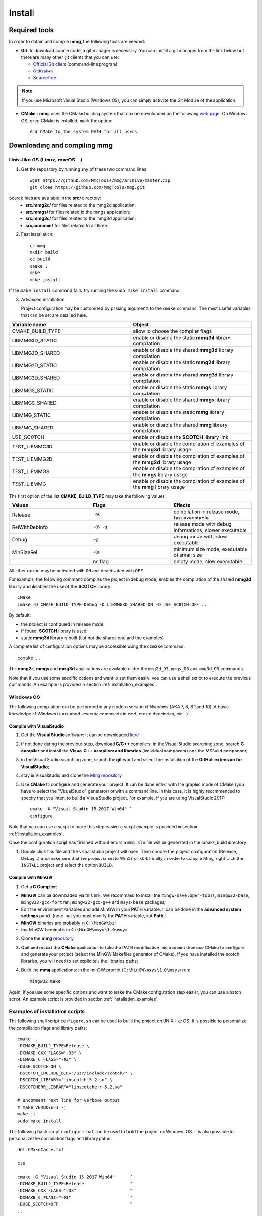 #######
Install
#######

**************
Required tools
**************

In order to obtain and compile **mmg**, the following tools are needed:

* **Git**: to download source code, a git manager is necessary. 
  You can install a git manager from the link below but there are many other git clients that you can use:
    
  * `Official Git client <https://git=scm.com/download>`_ (command-line program)
  * `GitKraken <https://www.gitkraken.com/>`_
  * `SourceTree <https://www.sourcetreeapp.com/>`_

.. note::

  if you use Microsoft Visual Studio (Windows OS), you can simply activate the Git Module of the application.

* **CMake** : **mmg** uses the CMake building system that can be downloaded on the
  following `web page <https://cmake.org/download/>`_. On Windows OS,
  once CMake is installed, mark the option:: 
        
    Add CMake to the system PATH for all users

*********************************
Downloading and compiling **mmg**
*********************************

Unix-like OS (Linux, macOS...)
##############################

1. Get the repository by running any of these two command lines::

    wget https://github.com/MmgTools/mmg/archive/master.zip
    git clone https://github.com/MmgTools/mmg.git


Source files are available in the **src/** directory:
   * **src/mmg2d/**   for files related to the mmg2d application;
   * **src/mmgs/**   for files related to the mmgs application;
   * **src/mmg3d/**  for files related to the mmg3d application;
   * **src/common/** for files related to all three.

2. Fast installation::

      cd mmg
      mkdir build
      cd build
      cmake ..
      make
      make install

If the ``make install`` command fails, try running the ``sudo make install`` command.

3. Advanced installation:
   
   Project configuration may be customized by passing arguments to the ``cmake`` command. The most useful variables that can be set are detailed here.

.. csv-table:: 
   :header: "Variable name", "Object"
   :widths: 15,15

   CMAKE_BUILD_TYPE, allow to choose the compiler flags
   LIBMMG3D_STATIC, enable or disable the static **mmg3d** library compilation
   LIBMMG3D_SHARED, enable or disable the shared **mmg3d** library compilation
   LIBMMG2D_STATIC, enable or disable the static **mmg2d** library compilation
   LIBMMG2D_SHARED, enable or disable the shared **mmg2d** library compilation
   LIBMMGS_STATIC, enable or disable the static **mmgs** library compilation
   LIBMMGS_SHARED, enable or disable the shared **mmgs** library compilation
   LIBMMG_STATIC, enable or disable the static **mmg** library compilation
   LIBMMG_SHARED, enable or disable the shared **mmg** library compilation
   USE_SCOTCH, enable or disable the **SCOTCH** library link
   TEST_LIBMMG3D, enable or disable the compilation of examples of the **mmg3d** library usage
   TEST_LIBMMG2D, enable or disable the compilation of examples of the **mmg2d** library usage
   TEST_LIBMMGS, enable or disable the compilation of examples of the **mmgs** library usage
   TEST_LIBMMG, enable or disable the compilation of examples of the **mmg** library usage

The first option of the list **CMAKE_BUILD_TYPE** may take the following values:

.. csv-table::
    :header: "Values", "Flags", "Effects"
    :widths: 15, 15, 15

    Release, ``-O3``, "compilation in release mode, fast executable"
    RelWithDebInfo, ``-O3 -g``, "release mode with debug informations, slower executable"
    Debug, ``-g``, "debug mode with, slow executable"
    MinSizeRel, ``-Os``, "minimum size mode, executable of small size"
    " ", no flag , "empty mode, slow executable"

All other option may be activated with ``ON`` and deactivated with ``OFF``.

For example, the following command compiles the project in debug mode, enables the compilation of the shared **mmg3d** library
and disables the use of the **SCOTCH** library::

  CMake
  cmake -D CMAKE_BUILD_TYPE=Debug -D LIBMMG3D_SHARED=ON -D USE_SCOTCH=OFF ..

By default:

* the project is configured in release mode;
* if found, **SCOTCH** library is used;
* static **mmg3d** library is built (but not the shared one and the examples).

A complete list of configuration options may be accessible using the ``ccmake`` command::

  ccmake ..

The **mmg2d**, **mmgs** and **mmg3d** applications are available under the ``mmg2d_O3``, ``mmgs_O3`` and ``mmg3d_O3`` commands.

Note that if you use some specific options and want to set them easily, you can use a shell script to execute the previous commands. An example is provided in section :ref:`installation_examples`.

Windows OS
##########

The following compilation can be performed in any modern version of *Windows*
(AKA 7, 8, 8.1 and 10). A basic knowledge of Windows is assumed (execute
commands in cmd, create directories, etc...).

Compile with VisualStudio
*************************

1. Get the **Visual Studio** software: it can be downloaded `here <https://www.visualstudio.com/downloads/>`_

2. if not done during the previous step, download **C/C++** compilers: in the Visual Studio searching zone, search **C compiler** and install the **Visual C++ compilers and libraries** (individual componant) and the MSBuild componant;

3. in the Visual Studio searching zone, search the **git** word and select the installation of the **GitHub extension for VisualStudio**;
   
4. stay in VisualStudio and clone the `Mmg repository <https://github.com/MmgTools/mmg.git>`_

5. Use **CMake** to configure and generate your project. It can be done either with the graphic mode of CMake (you have to select the "VisualStudio" generator) or with a command line. In this case, it is highly recommended to specify that you intent to build a VisualStudio project. 
   For example, if you are using VisualStudio 2017::
  
    cmake -G "Visual Studio 15 2017 Win64" ^
    configure
  

Note that you can use a script to make this step easier: a script example is provided in section :ref:`installation_examples`.

Once the configuration script has finished without errors a ``mmg.sln`` file will be generated in the cmake_build directory.

1. Double click this file and the visual studio project will open. Then choose the project configuration (Release, Debug...)
   and make sure that the project is set to Win32 or x64.
   Finally, in order to compile Mmg, right click the ``INSTALL`` project and select the option ``BUILD``.

Compile with MinGW
******************

1. Get a **C Compiler**:

* **MinGW** can be downloaded via this `link <https://www.mingw=w64.org/>`_. We recommand to install the ``mingw-developer-tools``, ``mingw32-base``, ``mingw32-gcc-fortran``, ``mingw32-gcc-g++`` and ``msys-base`` packages;
* Edit the environment variables and add MinGW in your **PATH** variable. It can be done in the **advanced system settings** panel. (note that you must modify the **PATH** variable, not **Path**);
* **MinGW** binaries are probably in ``C:\MinGW\bin``
* the MinGW terminal is in ``C:\MinGW\msys\1.0\msys``

2. Clone the **mmg** `repository <https://github.com/MmgTools/mmg.git>`_

3. Quit and restart the **CMake** application to take the PATH modification into account
   then use CMake to configure and generate your project (select the MinGW Makefiles generator of CMake). 
   If you have installed the scotch libraries, you will need to set explicitely the libraries paths;

4. Build the **mmg** applications: in the minGW prompt (``C:\MinGW\msys\1.0\msys``) run::

    mingw32-make


Again, if you use some specific options and want to make the CMake configuration step easier, you can use a batch script. An example script is provided in section :ref:`installation_examples`.

.. _installation_examples:

Examples of installation scripts
################################

The following shell script ``configure.sh`` can be used to build the project on UNIX-like OS. It is possible to personalize the compilation flags and library paths::

  cmake ..
  -DCMAKE_BUILD_TYPE=Release \
  -DCMAKE_CXX_FLAGS="-O3" \
  -DCMAKE_C_FLAGS="-O3" \
  -DUSE_SCOTCH=ON \
  -DSCOTCH_INCLUDE_DIR="/usr/include/scotch/" \
  -DSCOTCH_LIBRARY="libscotch-5.2.so" \
  -DSCOTCHERR_LIBRARY="libscotcherr-5.2.so"

  # uncomment next line for verbose output
  # make VERBOSE=1 -j
  make -j
  sudo make install

The following bash script ``configure.bat`` can be used to build the project on Windows OS. It is also possible to personalize the compilation flags and library paths::

  del CMakeCache.txt

  cls

  cmake -G "Visual Studio 15 2017 Win64"      ^
  -DCMAKE_BUILD_TYPE=Release                  ^
  -DCMAKE_CXX_FLAGS="=O3"                     ^
  -DCMAKE_C_FLAGS="=O3"                       ^
  -DUSE_SCOTCH=OFF                            ^
  ..

